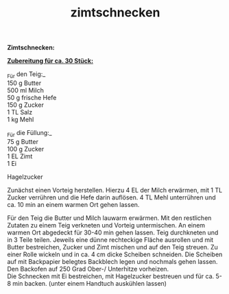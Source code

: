 :PROPERTIES:
:ID:       9c5a7558-842b-4d65-8712-858fd5601505
:END:
:WebExportSettings:
#+export_file_name: ~/pres/51c54bdc32e6d845892e84e31b71ae1f9e02bbcd/rezepte/html-dateien/zimtschnecken.html
#+HTML_HEAD: <script src="https://cdn.jsdelivr.net/npm/mermaid/dist/mermaid.min.js"></script> <script> mermaid.initialize({startOnLoad:true}); </script> <style> .mermaid {  /* add custom styling */  } </style>
#+HTML_HEAD: <link rel="stylesheet" type="text/css" href="https://fniessen.github.io/org-html-themes/src/readtheorg_theme/css/htmlize.css"/>
#+HTML_HEAD: <link rel="stylesheet" type="text/css" href="https://fniessen.github.io/org-html-themes/src/readtheorg_theme/css/readtheorg.css"/>
#+HTML_HEAD: <script src="https://ajax.googleapis.com/ajax/libs/jquery/2.1.3/jquery.min.js"></script>
#+HTML_HEAD: <script src="https://maxcdn.bootstrapcdn.com/bootstrap/3.3.4/js/bootstrap.min.js"></script>
#+HTML_HEAD: <script type="text/javascript" src="https://fniessen.github.io/org-html-themes/src/lib/js/jquery.stickytableheaders.min.js"></script>
#+HTML_HEAD: <script type="text/javascript" src="https://fniessen.github.io/org-html-themes/src/readtheorg_theme/js/readtheorg.js"></script>
#+HTML_HEAD: <script src="https://cdnjs.cloudflare.com/ajax/libs/mathjax/2.7.0/MathJax.js?config=TeX-AMS_HTML"></script>
#+HTML_HEAD: <script type="text/x-mathjax-config"> MathJax.Hub.Config({ displayAlign: "center", displayIndent: "0em", "HTML-CSS": { scale: 100,  linebreaks: { automatic: "false" }, webFont: "TeX" }, SVG: {scale: 100, linebreaks: { automatic: "false" }, font: "TeX"}, NativeMML: {scale: 100}, TeX: { equationNumbers: {autoNumber: "AMS"}, MultLineWidth: "85%", TagSide: "right", TagIndent: ".8em" }});</script>
#+HTML_HEAD: <style> #content{max-width:1800px;}</style>
#+HTML_HEAD: <style> p{max-width:800px;}</style>
#+HTML_HEAD: <style> li{max-width:800px;}</style
#+OPTIONS: toc:t num:nil
# Anmerkungen: :noexport:
# - [[https://mermaid-js.github.io/mermaid/#/][Mermaid]]
# - [[https://github.com/fniessen/org-html-themes][Style]]
# - bigblow statt readtheorg ist zweite einfach vorhanden Möglichkeit das Aussehen zu ändern
:END:

#+title: zimtschnecken
*Zimtschnecken:*

*_Zubereitung für ca. 30 Stück:_*

_Für den Teig:_\\
150 g Butter\\
500 ml Milch\\
50 g frische Hefe\\
150 g Zucker\\
1 TL Salz\\
1 kg Mehl

_Für die Füllung:_\\
75 g Butter\\
100 g Zucker\\
1 EL Zimt\\
1 Ei

Hagelzucker

Zunächst einen Vorteig herstellen. Hierzu 4 EL der Milch erwärmen, mit 1
TL Zucker verrühren und die Hefe darin auflösen. 4 TL Mehl unterrühren
und ca. 10 min an einem warmen Ort gehen lassen.

Für den Teig die Butter und Milch lauwarm erwärmen. Mit den restlichen
Zutaten zu einem Teig verkneten und Vorteig untermischen. An einem
warmen Ort abgedeckt für 30-40 min gehen lassen. Teig durchkneten und in
3 Teile teilen. Jeweils eine dünne rechteckige Fläche ausrollen und mit
Butter bestreichen, Zucker und Zimt mischen und auf den Teig streuen. Zu
einer Rolle wickeln und in ca. 4 cm dicke Scheiben schneiden. Die
Scheiben auf mit Backpapier belegtes Backblech legen und nochmals gehen
lassen.\\
Den Backofen auf 250 Grad Ober-/ Unterhitze vorheizen.\\
Die Schnecken mit Ei bestreichen, mit Hagelzucker bestreuen und für ca.
5-8 min backen. (unter einem Handtuch auskühlen lassen)
